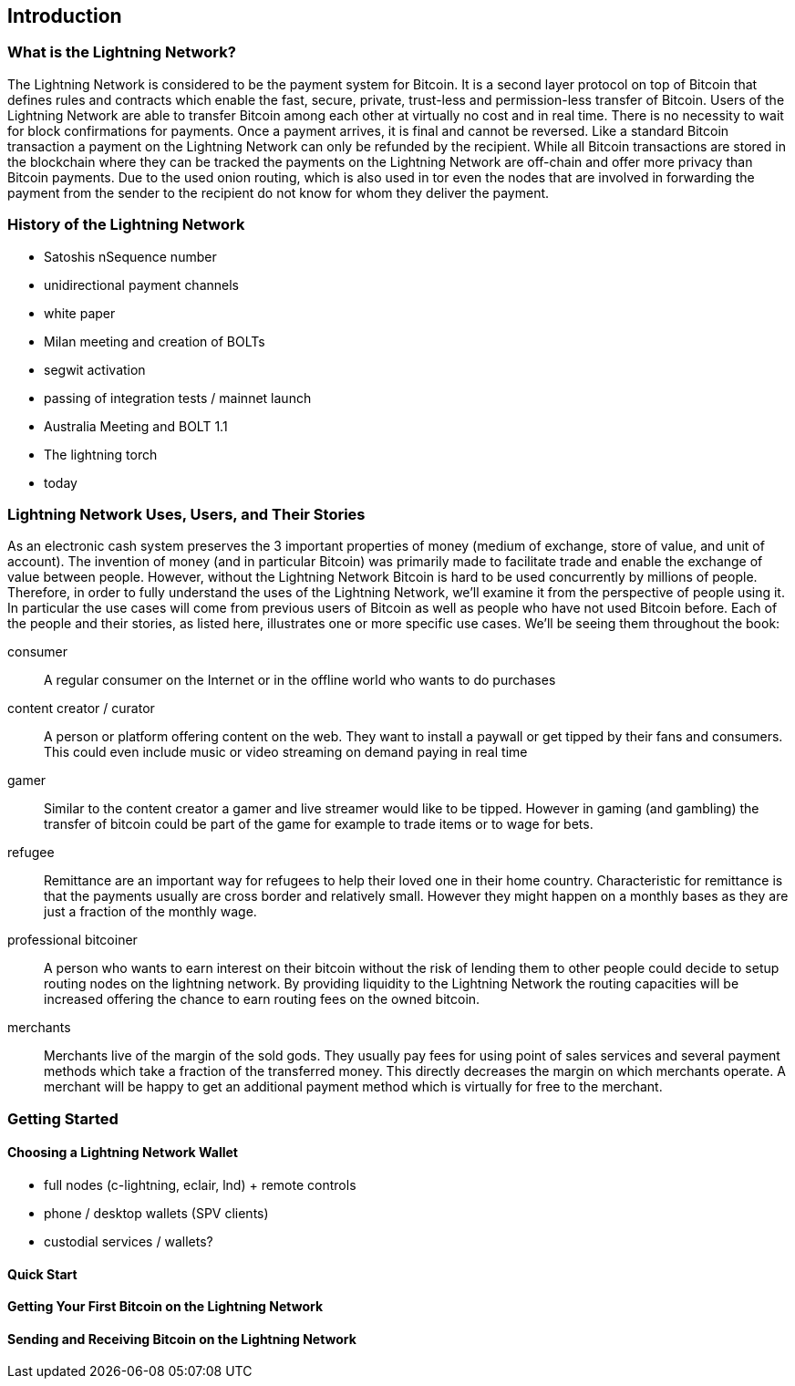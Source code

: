 [role="pagenumrestart"]
[[ch01_intro_what_is_the_lightning_network]]
== Introduction

=== What is the Lightning Network?

The Lightning Network is considered to be the payment system for Bitcoin.
It is a second layer protocol on top of Bitcoin that defines rules and contracts which enable the fast, secure, private, trust-less and permission-less transfer of Bitcoin.
Users of the Lightning Network are able to transfer Bitcoin among each other at virtually no cost and in real time.
There is no necessity to wait for block confirmations for payments.
Once a payment arrives, it is final and cannot be reversed.
Like a standard Bitcoin transaction a payment on the Lightning Network can only be refunded by the recipient.
While all Bitcoin transactions are stored in the blockchain where they can be tracked the payments on the Lightning Network are off-chain and offer more privacy than Bitcoin payments.
Due to the used onion routing, which is also used in tor even the nodes that are involved in forwarding the payment from the sender to the recipient do not know for whom they deliver the payment.

=== History of the Lightning Network

// The following is working draft and suggested mail stones in the history of the Lightning Network.

* Satoshis nSequence number
* unidirectional payment channels
* white paper
* Milan meeting and creation of BOLTs
* segwit activation
* passing of integration tests / mainnet launch
* Australia Meeting and BOLT 1.1
* The lightning torch
* today

[[user-stories]]
=== Lightning Network Uses, Users, and Their Stories

As an electronic cash system preserves the 3 important properties of money (medium of exchange, store of value, and unit of account).
The invention of money (and in particular Bitcoin) was primarily made to facilitate trade and enable the exchange of value between people.
However, without the Lightning Network Bitcoin is hard to be used concurrently by millions of people.
Therefore, in order to fully understand the uses of the Lightning Network, we'll examine it from the perspective of people using it.
In particular the use cases will come from previous users of Bitcoin as well as people who have not used Bitcoin before.
Each of the people and their stories, as listed here, illustrates one or more specific use cases.
We'll be seeing them throughout the book:

consumer::
A regular consumer on the Internet or in the offline world who wants to do purchases

content creator / curator::
A person or platform offering content on the web.
They want to install a paywall or get tipped by their fans and consumers.
This could even include music or video streaming on demand paying in real time

gamer::
Similar to the content creator a gamer and live streamer would like to be tipped.
However in gaming (and gambling) the transfer of bitcoin could be part of the game for example to trade items or to wage for bets.

refugee::
Remittance are an important way for refugees to help their loved one in their home country.
Characteristic for remittance is that the payments usually are cross border and relatively small.
However they might happen on a monthly bases as they are just a fraction of the monthly wage.

professional bitcoiner::
A person who wants to earn interest on their bitcoin without the risk of lending them to other people could decide to setup routing nodes on the lightning network.
By providing liquidity to the Lightning Network the routing capacities will be increased offering the chance to earn routing fees on the owned bitcoin.

merchants::
Merchants live of the margin of the sold gods.
They usually pay fees for using point of sales services and several payment methods which take a fraction of the transferred money.
This directly decreases the margin on which merchants operate.
A merchant will be happy to get an additional payment method which is virtually for free to the merchant.

=== Getting Started


==== Choosing a Lightning Network Wallet

* full nodes (c-lightning, eclair, lnd) + remote controls
* phone / desktop wallets  (SPV clients)
* custodial services / wallets?
// Mastering bitcoin also had a section about custodial web wallets. So it might be fair to include them.

==== Quick Start

[[getting_first_bitcoin]]
==== Getting Your First Bitcoin on the Lightning Network


[[sending_receiving]]
==== Sending and Receiving Bitcoin on the Lightning Network
